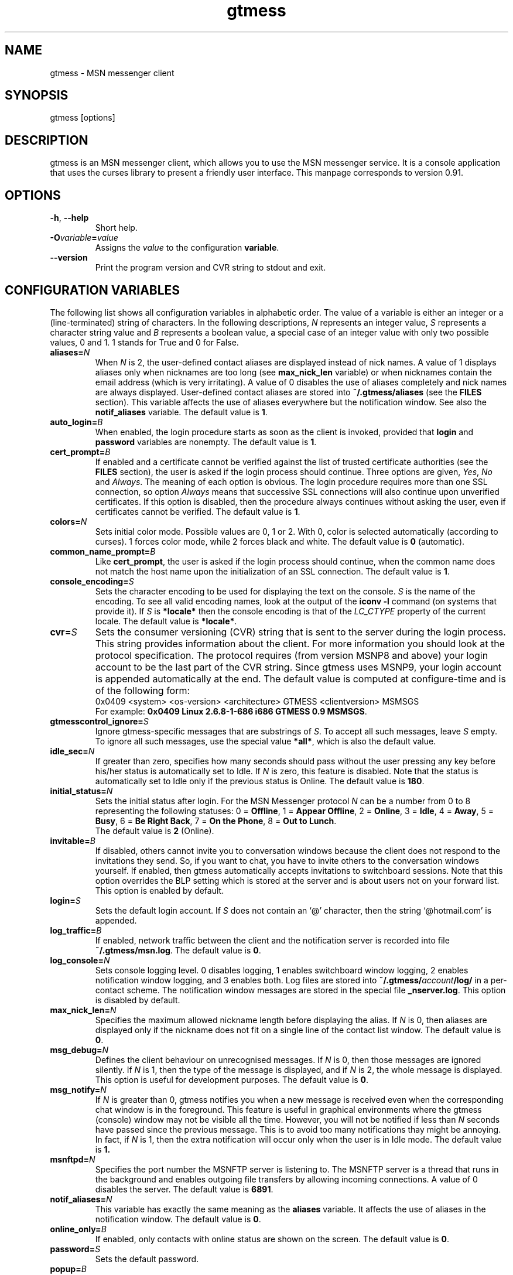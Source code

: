 .TH gtmess 1 "March 18, 2005" "" "gtmess messenger"

.SH NAME
gtmess - MSN messenger client

.SH SYNOPSIS
gtmess [options]

.SH DESCRIPTION
.PP
gtmess is an MSN messenger client, which allows you to use
the MSN messenger service. It is a console application that
uses the curses library to present a friendly user interface.
This manpage corresponds to version 0.91.

.SH OPTIONS
.TP
.BR -h ", " --help
Short help.

.TP
.BI -O variable = value
Assigns the
.I value
to the configuration
.BR variable .

.TP
.BI --version
Print the program version and CVR string to stdout and exit.

.SH CONFIGURATION VARIABLES
The following list shows all configuration variables in alphabetic order.
The value of a variable is either an integer or a (line-terminated) 
string of characters.
In the following descriptions,
.I N
represents an integer value,
.I S
represents a character string value and
.I B
represents a boolean value, a special case of an integer value 
with only two possible values, 0 and 1. 1 stands for True and 0 for False.

.TP
.BI aliases "" = N
When
.I N
is 2, the user-defined contact aliases are displayed instead of nick names.
A value of 1 displays aliases only when nicknames are too long (see
.B max_nick_len
variable) or when nicknames contain the email address (which is very irritating).
A value of 0 disables the use of aliases completely and nick names are always
displayed. User-defined contact aliases are stored into 
.B ~/.gtmess/aliases 
(see the
.B FILES
section). This variable affects the use of aliases everywhere but the notification
window. See also the
.B notif_aliases
variable. The default value is
.BR 1 .

.TP
.BI auto_login "" = B
When enabled, the login procedure starts as soon as the client is invoked,
provided that
.B login
and
.B password
variables are nonempty.
The default value is
.BR 1 .

.TP
.BI cert_prompt "" = B
If enabled and a certificate cannot be verified against
the list of trusted certificate authorities (see the
.B FILES
section),
the user is asked if the login process should continue. 
Three options are given,
.IR Yes ,
.I No 
and
.IR Always .
The meaning of each option is obvious.
The login procedure requires more than one SSL connection, so option
.I Always
means that successive SSL connections will also continue upon unverified certificates.
If this option is disabled, then the procedure always continues without asking the user, 
even if certificates cannot be verified.
The default value is
.BR 1 .

.TP
.BI colors "" = N
Sets initial color mode.
Possible values are 0, 1 or 2. With 0, color is selected automatically
(according to curses). 1 forces color mode, while 2 forces black and white.
The default value is
.B 0
(automatic).

.TP
.BI common_name_prompt "" = B
Like
.BR cert_prompt ,
the user is asked if the login process should continue,
when the common name does not match the host name upon
the initialization of an SSL connection.
The default value is
.BR 1 .

.TP
.BI console_encoding "" = S
Sets the character encoding to be used for displaying the text on the console.
.I S
is the name of the encoding. To see all valid encoding names, look at
the output of the
.BR "iconv -l" " command"
(on systems that provide it). If
.I S
is
.B *locale*
then the console encoding is that of the 
.IR LC_CTYPE 
property of the current locale.
The default value is
.BR *locale* .

.TP
.BI cvr "" = S
Sets the consumer versioning (CVR) string that is sent to the server during
the login process. This string provides information about the client. For more
information you should look at the protocol specification. The protocol requires
(from version MSNP8 and above) your login account to be the last part
of the CVR string. Since gtmess uses MSNP9, your login account 
is appended automatically at the end.
The default value is computed at configure-time and is of the following form:
.br
0x0409 <system> <os-version> <architecture> GTMESS <clientversion> MSMSGS
.br
For example:
.BR "0x0409 Linux 2.6.8-1-686 i686 GTMESS 0.9 MSMSGS" .

.TP 
.BI gtmesscontrol_ignore "" = S
Ignore gtmess-specific messages that are substrings of
.IR S "."
To accept all such messages, leave
.I S
empty. To ignore all such messages, use the special value
.BR *all* ,
which is also the default value.

.TP 
.BI idle_sec "" = N
If greater than zero, specifies how many seconds should pass
without the user pressing any key before his/her status is automatically
set to Idle. If
.I N
is zero, this feature is disabled. Note that the status is automatically
set to Idle only if the previous status is Online.
The default value is
.BR 180 .

.TP 
.BI initial_status "" = N
Sets the initial status after login. For the MSN Messenger protocol
.I N
can be a number from 0 to 8 representing the following statuses:
0 = 
.BR Offline , 
1 = 
.BR "Appear Offline" , 
2 = 
.BR Online ,
3 =
.BR Idle ,
4 =
.BR Away ,
5 =
.BR Busy ,
6 =
.BR "Be Right Back" ,
7 =
.BR "On the Phone" ,
8 = 
.BR "Out to Lunch" .
.br
The default value is
.B 2
(Online).

.TP
.BI invitable "" = B
If disabled, others cannot invite you to conversation windows because
the client does not respond to the invitations they send. So, if you
want to chat, you have to invite others to the conversation windows yourself.
If enabled, then gtmess automatically accepts invitations to switchboard
sessions. Note that this option overrides the BLP setting which is stored
at the server and is about users not on your forward list.
This option is enabled by default.

.TP
.BI login "" = S
Sets the default login account. If
.I S
does not contain an `@' character, then the string `@hotmail.com' is appended.

.TP
.BI log_traffic "" = B
If enabled, network traffic between the client and the notification
server is recorded into file 
.BR ~/.gtmess/msn.log .
The default value is
.BR 0 .

.TP
.BI log_console "" = N
Sets console logging level. 0 disables logging, 1 enables switchboard window logging,
2 enables notification window logging, and 3 enables both. Log files are stored into
.BI ~/.gtmess/ account /log/
in a per-contact scheme. The notification window messages are stored in the special
file
.BR _nserver.log .
This option is disabled by default.

.TP
.BI max_nick_len "" = N
Specifies the maximum allowed nickname length before displaying the alias.
If
.I N
is 0, then aliases are displayed only if the nickname does not fit on a single
line of the contact list window.
The default value is
.BR 0 .

.TP
.BI msg_debug "" = N
Defines the client behaviour on unrecognised messages. If
.I N
is 0, then those messages are ignored silently.
If
.I N
is 1, then the type of the message is displayed, and if
.I N
is 2, the whole message is displayed. This option
is useful for development purposes.
The default value is
.BR 0 .

.TP
.BI msg_notify "" = N
If
.I N
is greater than 0, gtmess notifies you when a new message is received even
when the corresponding chat window is in the foreground. This
feature is useful in graphical environments where the gtmess (console) window 
may not be visible all the time. However, you will not be notified
if less than
.I N
seconds have passed since the previous message. This is to avoid
too many notifications thay might be annoying. In fact, if
.I N
is 1, then the extra notification will occur only when the user is
in Idle mode.
The default value is
.B 1.

.TP
.BI msnftpd "" = N
Specifies the port number the MSNFTP server is listening to.
The MSNFTP server is a thread that runs in the background and enables
outgoing file transfers by allowing incoming connections. A value
of 0 disables the server.
The default value is
.BR 6891 .

.TP
.BI notif_aliases "" = N
This variable has exactly the same meaning as the
.B aliases
variable. It affects the use of aliases in the notification window.
The default value is
.BR 0 .


.TP
.BI online_only "" = B
If enabled, only contacts with online status are shown on the screen.
The default value is
.BR 0 .

.TP 
.BI password "" = S
Sets the default password.

.TP
.BI popup "" = B
Enables/disables the popup notification window at the lower right corner of
the screen. This is an external Tcl/Tk script.
The default value is
.BR 1 .

.TP
.BI server "" = S
Sets the initial server to connect to. For the MSN Messenger protocol,
this can be a dispatch or a notification server.
.I S
is of the form
.IR hostname [ :port ].
If port is not specified, 1863 is assumed.
The default value is 
.BR messenger.hotmail.com .

.TP
.BI snd_dir "" = S
Sets the location of the sound effect (.wav) files. The default
value is
.B *data*
which corresponds to the
.B snd/
directory in the data prefix, usually
.BR /usr/local/share/gtmess .

.TP
.BI snd_exec "" = S
Sets the playback program for the sound effects. The default
value is
.B /usr/bin/aplay -Nq %
which corresponds to the playback utility of the ALSA system.
Note that this string is parsed in a naive way. Therefore, each
argument should be separated by exactly one space character and there is no 
form of escape sequence for space characters. The percent character
substitutes to the full path of the audio file in the sound effects directory.

.TP
.BI snd_redirect "" = N
Redirects standard output and standard error streams of the sound player into 
.BR /dev/null .
A value of 0 performs no redirection, 1 redirects stdout, 2 redirects stderr and
3 redirects both. The default value is
.BR 3 .

.TP
.BI sound "" = N
Sets sound mode.
.I N
can be 0, 1 or 2. 0 disables all sound, 1 produces always a (console) beep,
while 2 plays sound effects (through a sound device using an external utility).
The default value is
.B 1
(beep).
There are 6 sound effects that correspond to various events (guess from the name):
.BR online.wav ,
.BR offline.wav ,
.BR newemail.wav ,
.BR type.wav ,
.BR ring.wav ,
.BR meout.wav .

.TP
.BI syn_cache "" = B
If enabled, the contact/group lists are cached for future use. This option
seems to have no meaning nowadays, as the msn server always rejects the cached version
of the list. It has been disabled in this version of the client and will be removed
completely in the future.
The default value is
.BR 0 .

.TP
.BI time_user_types "" = N
Sets how often typing notifications are sent. It is the time interval in seconds.
The default value is
.BR 5 .

.TP
.BI update_nicks "" = N
Sets how the nicknames are updated on the msn server. 
When a contact is initially online or changes his/her nickname while online, the server
lets you know about his/her nickname. Gtmess uses the new nickname when provided,
otherwise it uses the last nickname stored on the server (on your forward list). 
A value of 0 never updates
nicknames, and a value of 2 always updates modified nicknames upon logout.
A value of 1 updates nicknames only if they do not contain the email address.
Note that you can always update the nickname of a specific contact manually (rename function).
The default value is
.BR 0 .

.SH USER INTERFACE
.PP
The screen is divided in 7 parts. Four lines and three windows.

The first line of the screen displays your nickname, your account and
your status. The right-hand corner shows the system's clock (local time).

The bottom line displays the copyright string and the menus 
or the input boxes.

On the right is the contact list window. On the left of the contact list
window is the switchboard (chat) window. Right below the switchboard window
is the messages or notification window. 
This window displays various messages and errors
from the operating system, as well as the notification server. 

The switchboard
window is separated from the messages window by two lines. The first line
is the edibox where you type your text when you chat. 
The second line is a kind of window-bar that displays a character for each open 
switchboard window. The window bar is displayed in three different modes, depending
on the number of open switchboard windows:

.TP
.B Text
In this mode, each window is represented by the name of the first contact
that joined it. The name of the selected sb window (which is displayed on top)
is enclosed in square brackets. Braces instead of square brackets
denote that the window has unread messages (something got typed in the window while
it was in the background and the user has not seen it yet).

.TP
.B Icons
The selected switchboard window is represented
with an `O'. A `-' represents a switchboard window that is open but not
on the foreground, while a `+' means additionally that the designated
window has unread messages .

.TP
.B Stats
If there are too many open windows, then the window bar displays
the only the number of the current window. It also displays how many
windows exist on the left and right of the current one and how many
of them have unread messages. The 5 numbers displayed correspond to these
quantities respectively: left_unread, left, current, right_unread, right.

.PP
In the following description of the keyboard controls, `^' denotes holding CTRL, while
`$' denotes holding SHIFT. `@' denotes holding ALT (or mod1 or pressing ESC
first).

.SS MENUS

.PP
The functions of the main menu can be accesed by pressing ESC first, 
or by holding down the default modifier key (ALT) and then pressing one
of the following keys (case insensitive):

.TP
.B C
Connect to server

.TP
.B D
Logout from notification server

.TP
.B S
Change status

.TP
.B L
Manage contact/group lists

.TP
.B N
Change nickname

.TP
.B O
Options

.TP
.B M
Display mailbox status

.TP
.B P
Ping the server and calculate RTT

.TP
.B I
Invite a contact from your Forward List to the active switchboard window. This
is actually a shortcut for 
.IR "" Alt-L-F- contact -I,
although only online contacts are shown.

.TP
.B T
Write a note to the notification window.

.TP
.B /
Enter special client command (none available yet)

.PP
The shortcut key for the menu is shown in parentheses. Some menu
entries may display a nested menu. The menu tree of the application is
the following (for readability purposes the parentheses have been omitted
and the shortcut key is shown alone on the left; also full names have
been used instead of abbreviations):

.IP A 4
.B Add

.IP C 8
.B Contact

.IP F 12
.B Forward
- add a contact in your forward list

.IP B 12
.B Block
- add a contact in your block list

.IP G 8
.B Group
- add a new group

.IP C 4
.B Connect

.IP D 4
.B Disconnect

.IP S 4
.B Status
.IP N 8
.B On-line
.IP I 8
.B Idle 
.IP A 8
.B Away
.IP S 8
.B Busy 
.IP B 8
.B "Be Right Back"
.IP P 8
.B "On the Phone"
.IP L 8
.B "Out to Lunch"
.IP H 8
.B "Appear Offline (Hidden)"

.IP L 4
.B List
.IP F 8
.B Forward 
- you are presented with a contact selection menu where you can pick up
up a contact from your list and do the following
.IP B 16
.B Block
the selected contact (by adding him/her to the block list)
.IP R 16
.B Remove
the contact from the list
.IP U 16
.B Unblock
the selected contact (by adding him/her to the allow list)
.IP N 16
.B Rename
- change the name of the contact (see also the
.B update_nicks
variable)
.IP C 16
.B Copy
the contact to another group
.IP M 16
.B Move
the contact to a different group
.IP I 16
.B Invite
the contact to the active switchboard window

.IP R 8
.B Reverse
.IP A 16
.B Add
the contact to your forward list, too
(usually you 'll do this just after somebody has added you 
to his/her forward list)
.IP B 16
.B Block
the contact
(you don't have to add the contact to your forward list if you don't want to,
you can block him/her instead)

.IP A 8
.B Allow
.IP R 16
.B Remove
the contact from your allow list
.IP B 16
.B Block
- remove the contact from your allow list and add to your block list

.IP B 8
.B Block
.IP R 16
.B Remove
the contact from your block list
.IP A 16
.B Allow
- remove the contact from your block list and add to your allow list

.IP G 8
.B Group
.IP R 16
.B Remove
the selected group
.IP N 16
.B Rename
the selected group

.IP X 8
.B Export aliases
- export the forward list into 
.B ~/.gtmess/aliases 
so that you can edit it

.IP N 4
.B Name

.IP O 4
.B Options

.IP R 8
.B "RL Prompt"
- prompt when others add you to their forward list

.IP A 8
.B "All others"
- allow others (not on your forward list) to start conversations with you

.IP V 8
.B Var
- set the value of a configuration variable; takes effect immediately

.IP Q 8
.B Query
all configuration variables

.IP W 8
.B Write
configuration variables into 
.BR ~/.gtmess/config ; 
in fact, only those variables with values other than the default are written

.IP 1-6 8
.B Playback
respective sound effect (for testing)

.IP M 4
.B Mail

.IP P 4
.B Ping

.IP I 4
.B Invite

.IP N 4
.B Note

.SS SWITCHBOARD (chat window) CONTROLS

.TP
.B ^N
new switchboard session

.TP
.B ^W
leave current switchboard session and close the window

.TP
.B ^X
leave current swithboard session, but leave the window open


.TP
.B F1
previous switchboard session

.TP
.B F2
next switchboard session

.TP
.B F3
next switchboard session that has unread messages

.TP
.B PgUp
scroll down switchboard window

.TP
.B PgDn
scroll up switchboard window

.TP
.B @F7
participant list scroll down

.TP
.B @F8
participant list scroll up

.SS SWITCHBOARD TEXT INPUT

.PP
Type any string and press enter to send it to server (talk).
While you are typing, typing notifications are being sent in 
.B time_user_types
sec intervals.
If the string you type begins with `/', then it forms a special command 
(and typing notifications are not being sent while you are typing it).
.br
Type `//' if you want to send a message with one `/' in the beginning.

.SS SWITCHBOARD COMMANDS

.TP
.BI "/ " string
This command sends
.I string
to the server without a typing notification. This actually happens
because the string gets typed in command-entry mode (`/'). Note that there is
a space after the first slash.

.TP
.BI "/send " string
Send a raw command string to server.

.TP
.BI "/invite " useraccount
Invite the user with account
.I useraccount
to join the switchboard session. You can also use the shorcut
.B /i
for this command. Example:
.br
.B /i myfriend@hotmail.com

.TP
.BI "/spoof " fake
Send a fake typing notification from user
.IR fake .

.TP
.BI "/file " filename
Send a request to send the file
.IR filename .

.SS GTMESS SPECIFIC SWITCHBOARD COMMANDS

.TP
.B /beep
Send a beep to others so that everybody pay attention.

.TP
.B /gtmess
Tell everybody you are using gtmess.

.TP
.BI "/msg " text
Send a message to other gtmess users. The message appears on their notification window.

.TP
.BI "/dlg " text
Send a message to other gtmess users. The message appears on their switchboard window.

.SS MISCELLANEOUS CONTROLS

.TP
.B ^L
redraw screen from scratch

.TP
.B ^G
produce a console beep

.TP
.B F4
display / hide the transfers window

.TP
.B F5
messages window scroll down

.TP
.B F6
messages window scroll up

.TP
.B F7
contact list scroll down

.TP
.B F8
contact list scroll up

.TP
.B F10
exit the client

.PP
.B NOTE:
You can emulate the function keys F1 to F10 by pressing ESC first and
then a digit from `1' to `0'. For instance, ESC-1 is equivalent to F1, 
ESC-2 is F2, ESC-0 is F10. ALT-<digit> might also work.
To emulate Alt+F7 or Alt+F8 you can press ESC-& or ESC-* (or ALT-&, ALT-*).

.SS EDITBOX CONTROLS
.PP
When you are presented with an edit box to type a string, you can use
the following keys:

.TP
.B "arrow LEFT/RIGHT"
move cursor left/right

.TP
.B HOME/END
move cursor to home/end

.TP
.B INSERT
toggle insert mode

.TP
.B DELETE
delete character at cursor and move the rest to the left

.TP
.B ^T
delete word

.TP
.B ^A
move one word left

.TP
.B ^D 
move one word right

.TP
.BR BACKSPACE " or " ^H
delete character on the left

.TP
.B ESC
cancel editing (leaves string unmodified)

.TP
.B ENTER
exit edit mode and save string

.TP
.B "arrow UP/DOWN"
recall previous/next line from history

.TP
.B ^K
enter clipboard mode

.SS EDITBOX CLIPBOARD MODE CONTROLS
.PP
Clipboard mode is valid for exactly one keystroke and is automatically exited
after it. Invalid keystrokes exit the mode. You cannot cut or copy a masked field 
(i.e. password), though you can paste on it. The following are valid keystrokes
in clipboard mode:

.TP
.B C
copy whole line to clipboard buffer

.TP
.B B
set block begin

.TP
.B K
copy from block begin to current position

.TP
.B V
paste buffer contents

.TP
.B X
cut line to buffer

.TP
.B Z
clear line (without affecting the buffer)

.SS CONTACT/GROUP SELECTION MODE
.PP
When you are presented with a list of contacts or groups, you can use
the following keys:

.TP
.BR ] " or " "arrow RIGHT/DOWN"
next entry

.TP
.B [ " or " "arrow LEFT/UP"
previous entry

.TP
.BR { " or " HOME
first entry

.TP
.BR } " or " END
last entry

.TP
.B q
show contact/group information

.TP
.BR SPACE " or " ENTER
select

.TP
.BR ESC " or " BACKSPACE " or " ^H
cancel selection


.SS TRANSFERS WINDOW CONTROLS
.PP
When the transfers window is visible, you can use the following keys:

.TP
.BR ] " or " "arrow DOWN"
next entry

.TP
.BR [ " or " "arrow UP"
previous entry

.TP
.BR } " or " "arrow RIGHT"
scroll left

.TP
.BR { " or " "arrow LEFT"
scroll right

.TP
.B a
accept incoming invitation

.TP
.B r
reject incoming invitation

.TP
.B c
cancel (abort) incoming/outgoing transfer or outgoing invitation

.TP
.B q
quick printout

.TP
.B DELETE
delete entry

.TP
.B ?
mini help

.SS TYPING NOTIFICATIONS
.PP
When a user is typing a message, a typing notification is usually sent by the user's client.
Not all clients are able to send or receive typing notifications. However, gtmess both sends
and receives typing notifications. It is also able to do some kind of spoofing 
(see next section). When a typing notification is received, an exclamation mark (`!')
is displayed on the left of the user's name on the contact list. This means that the
user is typing a message in some switchboard window. Although it is possible to
know the specific s/b window, the current version does not distinguish between s/b windows.
Hopefully this will be fixed in the future.


.SH ADVANCED FEATURES
.PP
There are some features of the protocol that gtmess takes advantage of, while
the original client for windows does not use them. These features are:

.TP
.B *
Get notified when somebody has opened a chat window to you
(but has not sent a message yet).

.TP
.B *
Allow you to log in with a different initial status.

.B NOTE:
In the past, you if logged in as 
.B "Appear Offline"
other users would still receive some offline events and if you originally were offline,
they could suspect that you had just logged in. Nowadays this server bug has been fixed.

.TP
.B *
Allow you to send a fake typing notification. This does not affect all clients.
However, you can have fun with the original client!

.TP
.B *
Allow you to know if somebody is online, but has blocked you.
To find out if a user is blocking you do the following: Open a switchboard window and
invite the user you think has blocked you (whom you see offline) to the session. 
If you receive an error 216, then the user has blocked you. 
Otherwise, if you receive an error 217 then we cannot tell.
When you receive error 217 there are two cases:
1) The user is really offline and you can't find out if he or she has blocked you. 
2) The user appears offline and hasn't blocked you. 
.br
To sum up, if a user is logged in
and has blocked you, you will receive error 216.

.B NOTE:
This feature was actually available due to a bug at the original messenger server.
Nowadays the bug has been fixed, so block detection does not work any more. It is
mentioned here for historic purposes.


.SH FILES
.TP
.B ~/.gtmess/
Main configuration directory. This directory relies in the user's home directory
and stores the following gtmess-specific files:

.TP
.B ~/.gtmess/aliases
The aliases file. It contains lines of the form
.IR email " " alias .
Lines beginning with `#' are considered to be comments, and therefore ignored.
The alias export feature provides a convenient way to create an initial version
of this file and then edit it manually.

.TP
.B ~/.gtmess/config
The configuration file. It contains lines of the form
.IR variable = value .
Lines beginning  with `#' are considered to be comments, and therefore ignored.

.TP
.B ~/.gtmess/received/
Received files from other users are stored
in this directory.

.TP
.B ~/.gtmess/msn.log
The traffic log (see the
.I log_traffic 
variable).

.TP
.B ~/.gtmess/notify.pip
This file is a named pipe that is used by the gtmess-notify script to pop up notification
windows. The client writes data in this file.

.TP
.BI ~/.gtmess/ account /log/
The directory where console logs are stored.

.TP
.B ./root.pem
Trusted root certificates, verified upon the initialization 
of an SSL connection. Gtmess first looks into the current directory
for this file, then into 
.B ~/.gtmess/ 
and then into the default data prefix, usually
.BR /usr/local/share/gtmess .

.TP
.B /usr/local/share/gtmess/snd/
This is the location of the sound effect files. Note that the prefix
.B /usr/local/share/gtmess
might be different in your system.

.SH BUGS

This is a list of known bugs and limitations. 
They will be removed as soon as possible.

Notification or Passport login servers are not cached.

If you send a file, you cannot see the IP of the receiver. 
When you receive a file, you cannot be server. 
When you send a file, you cannot be client.

There is no option to keep an idle connection alive.

There may occur conflicts in the authorization cookies of file transfers (though rare).

Messages are always assumed to be UTF-8 encoded.


.SH SEE ALSO
.BR gtmess-gw "(1), "
.BR gtmess-notify "(1)"


.SH ACKNOWLEDGEMENTS
Credits go to the following people:

.B "Mike Mintz"
for his excellent site on the MSN Messenger Protocol.
.br
.I http://www.hypothetic.org/docs/msn/index.php

.B "L. Peter Deutsch"
for his MD5 module.

.B "Eric Rescorla"
for his article on SSL programming:
.IR "An introduction to OpenSSL Programming" .

.B Qi Wenmin, kuuldor, David Lefevre
for some useful patches they sent me.

.B "Kosta Fliangos"
for kindly providing his FreeBSD box for testing.


.SH MAKING OF
.TP
.B Operating System
Debian Linux Sarge (2.6.10)
.TP
.B Desktop Environment
WindowMaker 0.91.0
.TP
.B Code Editor
NEdit 5.5
.TP
.B Sound Effects
ZynAddSubFX 1.4.3
.TP
.B Audio Editor
Audacity 1.2.1
.TP
.B Graphics Editor
The GIMP 1.2.3
.TP
.B File Manager
Midnight Commander 4.6.1-pre1

.SH AUTHORS

gtmess - MSN Messenger client
.br
Copyright (C) 2002-2005  George M. Tzoumas

.PP
This program is free software; you can redistribute it and/or modify
it under the terms of the GNU General Public License as published by
the Free Software Foundation; either version 2 of the License, or
(at your option) any later version.

.PP
This program is distributed in the hope that it will be useful,
but WITHOUT ANY WARRANTY; without even the implied warranty of
MERCHANTABILITY or FITNESS FOR A PARTICULAR PURPOSE.  See the
GNU General Public License for more details.

.PP
You should have received a copy of the GNU General Public License
along with this program; if not, write to the Free Software
Foundation, Inc., 59 Temple Place, Suite 330, Boston, MA  02111-1307  USA
